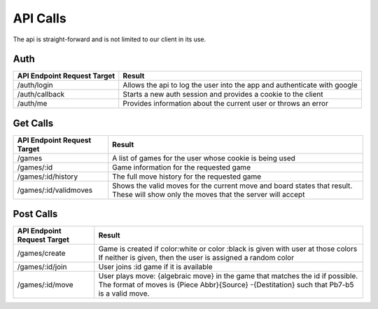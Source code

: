 API Calls
=========

The api is straight-forward and is not limited to our client in its use.

Auth
----

+---------------------------------+--------------------------------------------+
| API Endpoint Request Target     | Result                                     |
+=================================+============================================+
| /auth/login                     | Allows the api to log the user into the    |
|                                 | app and authenticate with google           |
+---------------------------------+--------------------------------------------+
| /auth/callback                  | Starts a new auth session and provides a   |
|                                 | cookie to the client                       |
+---------------------------------+--------------------------------------------+
| /auth/me                        | Provides information about the current     |
|                                 | user or throws an error                    |
+---------------------------------+--------------------------------------------+

Get Calls
---------

+---------------------------------+--------------------------------------------+
| API Endpoint Request Target     | Result                                     |
+=================================+============================================+
| /games                          | A list of games for the user whose         |
|                                 | cookie is being used                       |
+---------------------------------+--------------------------------------------+
| /games/:id                      | Game information for the requested game    |
+---------------------------------+--------------------------------------------+
| /games/:id/history              | The full move history for the requested    |
|                                 | game                                       |
+---------------------------------+--------------------------------------------+
| /games/:id/validmoves           | Shows the valid moves for the current move |
|                                 | and board states that result.  These will  |
|                                 | show only the moves that the server will   |
|                                 | accept                                     |
+---------------------------------+--------------------------------------------+

Post Calls
----------

+---------------------------------+--------------------------------------------+
| API Endpoint Request Target     | Result                                     |
+=================================+============================================+
| /games/create                   | Game is created if color:white or color    |
|                                 | :black is given with user at those colors  |
|                                 | If neither is given, then the user is      |
|                                 | assigned a random color                    |
+---------------------------------+--------------------------------------------+
| /games/:id/join                 | User joins :id game if it is available     |
+---------------------------------+--------------------------------------------+
| /games/:id/move                 | User plays move: {algebraic move} in the   |
|                                 | game that matches the id if possible. The  |
|                                 | format of moves is {Piece Abbr}{Source}    |
|                                 | -{Destitation} such that Pb7-b5 is a valid |
|                                 | move.                                      |
+---------------------------------+--------------------------------------------+

